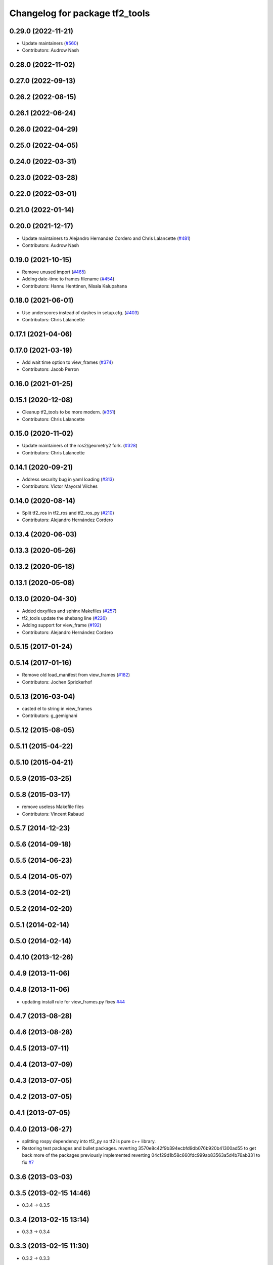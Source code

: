 ^^^^^^^^^^^^^^^^^^^^^^^^^^^^^^^
Changelog for package tf2_tools
^^^^^^^^^^^^^^^^^^^^^^^^^^^^^^^

0.29.0 (2022-11-21)
-------------------
* Update maintainers (`#560 <https://github.com/ros2/geometry2/issues/560>`_)
* Contributors: Audrow Nash

0.28.0 (2022-11-02)
-------------------

0.27.0 (2022-09-13)
-------------------

0.26.2 (2022-08-15)
-------------------

0.26.1 (2022-06-24)
-------------------

0.26.0 (2022-04-29)
-------------------

0.25.0 (2022-04-05)
-------------------

0.24.0 (2022-03-31)
-------------------

0.23.0 (2022-03-28)
-------------------

0.22.0 (2022-03-01)
-------------------

0.21.0 (2022-01-14)
-------------------

0.20.0 (2021-12-17)
-------------------
* Update maintainers to Alejandro Hernandez Cordero and Chris Lalancette (`#481 <https://github.com/ros2/geometry2/issues/481>`_)
* Contributors: Audrow Nash

0.19.0 (2021-10-15)
-------------------
* Remove unused import (`#465 <https://github.com/ros2/geometry2/issues/465>`_)
* Adding date-time to frames filename (`#454 <https://github.com/ros2/geometry2/issues/454>`_)
* Contributors: Hannu Henttinen, Nisala Kalupahana

0.18.0 (2021-06-01)
-------------------
* Use underscores instead of dashes in setup.cfg. (`#403 <https://github.com/ros2/geometry2/issues/403>`_)
* Contributors: Chris Lalancette

0.17.1 (2021-04-06)
-------------------

0.17.0 (2021-03-19)
-------------------
* Add wait time option to view_frames (`#374 <https://github.com/ros2/geometry2/issues/374>`_)
* Contributors: Jacob Perron

0.16.0 (2021-01-25)
-------------------

0.15.1 (2020-12-08)
-------------------
* Cleanup tf2_tools to be more modern. (`#351 <https://github.com/ros2/geometry2/issues/351>`_)
* Contributors: Chris Lalancette

0.15.0 (2020-11-02)
-------------------
* Update maintainers of the ros2/geometry2 fork. (`#328 <https://github.com/ros2/geometry2/issues/328>`_)
* Contributors: Chris Lalancette

0.14.1 (2020-09-21)
-------------------
* Address security bug in yaml loading (`#313 <https://github.com/ros2/geometry2/issues/313>`_)
* Contributors: Víctor Mayoral Vilches

0.14.0 (2020-08-14)
-------------------
* Split tf2_ros in tf2_ros and tf2_ros_py (`#210 <https://github.com/ros2/geometry2/issues/210>`_)
* Contributors: Alejandro Hernández Cordero

0.13.4 (2020-06-03)
-------------------

0.13.3 (2020-05-26)
-------------------

0.13.2 (2020-05-18)
-------------------

0.13.1 (2020-05-08)
-------------------

0.13.0 (2020-04-30)
-------------------
* Added doxyfiles and sphinx Makefiles (`#257 <https://github.com/ros2/geometry2/issues/257>`_)
* tf2_tools update the shebang line (`#226 <https://github.com/ros2/geometry2/issues/226>`_)
* Adding support for view_frame (`#192 <https://github.com/ros2/geometry2/issues/192>`_)
* Contributors: Alejandro Hernández Cordero

0.5.15 (2017-01-24)
-------------------

0.5.14 (2017-01-16)
-------------------
* Remove old load_manifest from view_frames (`#182 <https://github.com/ros/geometry2/issues/182>`_)
* Contributors: Jochen Sprickerhof

0.5.13 (2016-03-04)
-------------------
* casted el to string in view_frames
* Contributors: g_gemignani

0.5.12 (2015-08-05)
-------------------

0.5.11 (2015-04-22)
-------------------

0.5.10 (2015-04-21)
-------------------

0.5.9 (2015-03-25)
------------------

0.5.8 (2015-03-17)
------------------
* remove useless Makefile files
* Contributors: Vincent Rabaud

0.5.7 (2014-12-23)
------------------

0.5.6 (2014-09-18)
------------------

0.5.5 (2014-06-23)
------------------

0.5.4 (2014-05-07)
------------------

0.5.3 (2014-02-21)
------------------

0.5.2 (2014-02-20)
------------------

0.5.1 (2014-02-14)
------------------

0.5.0 (2014-02-14)
------------------

0.4.10 (2013-12-26)
-------------------

0.4.9 (2013-11-06)
------------------

0.4.8 (2013-11-06)
------------------
* updating install rule for view_frames.py fixes `#44 <https://github.com/ros/geometry_experimental/issues/44>`_

0.4.7 (2013-08-28)
------------------

0.4.6 (2013-08-28)
------------------

0.4.5 (2013-07-11)
------------------

0.4.4 (2013-07-09)
------------------

0.4.3 (2013-07-05)
------------------

0.4.2 (2013-07-05)
------------------

0.4.1 (2013-07-05)
------------------

0.4.0 (2013-06-27)
------------------
* splitting rospy dependency into tf2_py so tf2 is pure c++ library.
* Restoring test packages and bullet packages.
  reverting 3570e8c42f9b394ecbfd9db076b920b41300ad55 to get back more of the packages previously implemented
  reverting 04cf29d1b58c660fdc999ab83563a5d4b76ab331 to fix `#7 <https://github.com/ros/geometry_experimental/issues/7>`_

0.3.6 (2013-03-03)
------------------

0.3.5 (2013-02-15 14:46)
------------------------
* 0.3.4 -> 0.3.5

0.3.4 (2013-02-15 13:14)
------------------------
* 0.3.3 -> 0.3.4

0.3.3 (2013-02-15 11:30)
------------------------
* 0.3.2 -> 0.3.3

0.3.2 (2013-02-15 00:42)
------------------------
* 0.3.1 -> 0.3.2

0.3.1 (2013-02-14)
------------------
* 0.3.0 -> 0.3.1

0.3.0 (2013-02-13)
------------------
* switching to version 0.3.0
* removing packages with missing deps
* catkinizing geometry-experimental
* catkinizing tf2_tools
* strip out rx dependencies
* Some fixes to make things work with rxbag
* Threading ns list
* merge tf2_cpp and tf2_py into tf2_ros
* Now catching exceptions correctly with echo
* Working version of tf echo
* Making sure to clear details when switching frames
* Changing file format to tf
* First cut at loading, saving, and exporting support
* tf frame viewer is now an rxbag plugin
* Can now connect to any node in the system that has a tf2 buffer
* Now populates namespaces as well
* Now populates a frame list on the fly
* Got the GUI set up for a bunch of features, now just have to implement the backend of them
* Persistent service call to speed things up. Also, coloring on click
* Adding a first version of frame_viewer
* Adding xdot as a dep in prep for frame_viewer
* working view frames
* call new service
* new version of view_frames in new tf2_tools package
